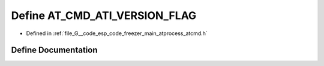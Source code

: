 .. _exhale_define_atcmd_8h_1a58cdb9f2eab080d3da73ab57443ce976:

Define AT_CMD_ATI_VERSION_FLAG
==============================

- Defined in :ref:`file_G__code_esp_code_freezer_main_atprocess_atcmd.h`


Define Documentation
--------------------


.. doxygendefine:: AT_CMD_ATI_VERSION_FLAG
